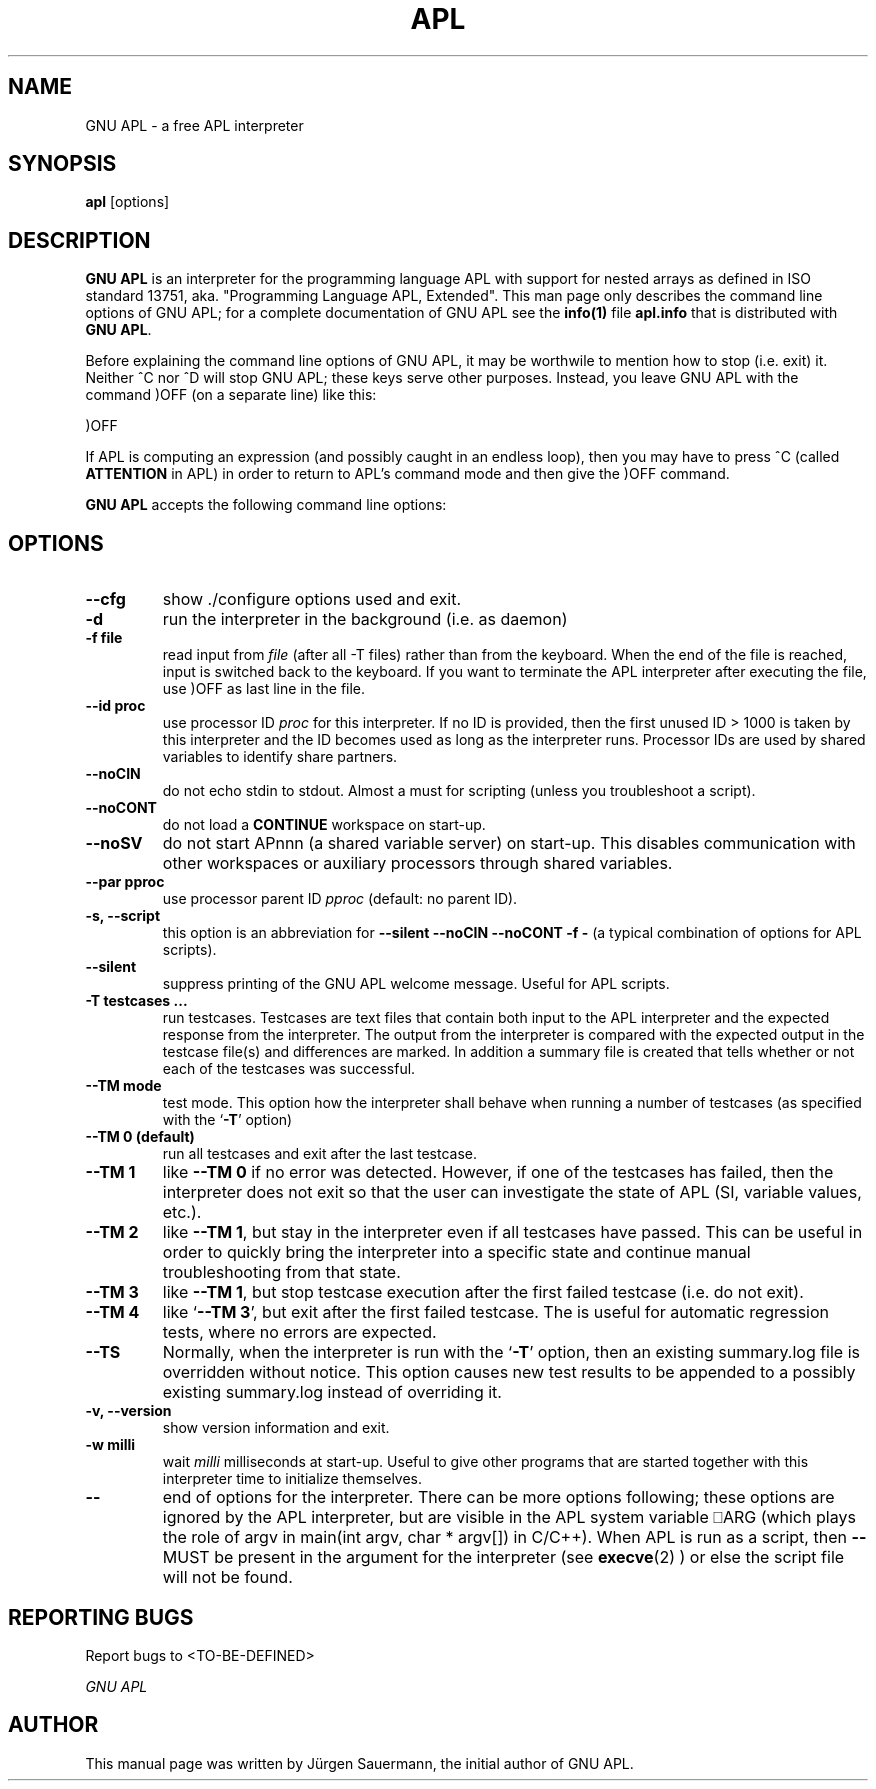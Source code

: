 .TH APL 1 "2013 September 12" "apl" "GNU APL"
.SH "NAME"
GNU APL - a free APL interpreter
.SH SYNOPSIS
.B apl
[options]
.SH DESCRIPTION
.B GNU APL
is an interpreter for the programming language APL
with support for nested arrays as defined in ISO standard
13751, aka. "Programming Language APL, Extended".
This man page only describes the command line options
of GNU APL; for a complete documentation of GNU APL
see the \fBinfo(1)\fP file \fBapl.info\fP that is distributed
with \fBGNU APL\fP.
.PP
Before explaining the command line options of GNU APL, it may be worthwile
to mention how to stop (i.e. exit) it.
Neither ^C nor ^D will stop GNU APL; these keys serve other purposes.
Instead, you leave GNU APL with the command )OFF (on a separate line)
like this:
.PP
)OFF
.PP
If APL is computing an expression (and possibly caught in an endless
loop), then you may have to press ^C (called \fBATTENTION\fP in APL) in order
to return to APL's command mode and then give the )OFF command.
.PP
.B GNU APL
accepts the following command line options:
.SH OPTIONS
.TP
.B --cfg
show ./configure options used and exit.
.TP
.B -d
run the interpreter in the background (i.e. as daemon)
.TP
.B -f file
read input from \fIfile\fP (after all -T files) rather than from the
keyboard.  When the end of the file is reached, input is switched
back to the keyboard.  If you want to terminate the APL
interpreter after executing the file, use )OFF as last line in the
file.
.TP
.B-h, --help\
print all command line options with a brief hint what they do.
.TP
.B --id proc
use processor ID \fIproc\fP for this interpreter. If no ID is provided,
then the first unused ID > 1000 is taken by this interpreter and
the ID becomes used as long as the interpreter runs. Processor IDs
are used by shared variables to identify share partners.
.TP
.B --noCIN
do not echo stdin to stdout. Almost a must for scripting (unless
you troubleshoot a script).
.TP
.B --noCONT
do not load a \fBCONTINUE\fP workspace on start-up.
.TP
.B --noSV
do not start APnnn (a shared variable server) on start-up. This
disables communication with other workspaces or auxiliary
processors through shared variables.
.TP
.B --par pproc
use processor parent ID \fIpproc\fP (default: no parent ID).
.TP
.B -s, --script
this option is an abbreviation for
.B --silent --noCIN --noCONT -f -
(a typical combination of options for APL scripts).
.TP
.B --silent
suppress printing of the GNU APL welcome message. Useful for APL scripts.
.TP
.B -T testcases ...
run testcases. Testcases are text files that
contain both input to the APL interpreter and the expected
response from the interpreter. The output from the interpreter is
compared with the expected output in the testcase file(s) and
differences are marked. In addition a summary file is created that
tells whether or not each of the testcases was successful.
.TP
.B --TM mode
test mode. This option how the interpreter shall behave when
running a number of testcases (as specified with the `\fB-T\fR' option)
.TP
.B --TM 0 (default)
run all testcases and exit after the last testcase.
.TP
.B --TM 1
like \fB--TM 0\fR if no error was detected.  However, if one
of the testcases has failed, then the interpreter does not exit so
that the user can investigate the state of APL (SI, variable
values, etc.).
.TP
.B --TM 2
like \fB--TM 1\fR, but stay in the interpreter even if all
testcases have passed. This can be useful in order to quickly bring
the interpreter into a specific state and continue manual
troubleshooting from that state.
.TP
.B --TM 3
like \fB--TM 1\fR, but stop testcase execution after the
first failed testcase (i.e. do not exit).
.TP
.B --TM 4
like `\fB--TM 3\fR', but exit after the first failed testcase.
The is useful for automatic regression tests, where no errors are
expected.
.TP
.B --TS
Normally, when the interpreter is run with the `\fB-T\fR' option, then
an existing summary.log file is overridden without notice.  This
option causes new test results to be appended to a possibly
existing summary.log instead of overriding it.
.TP
.B -v, --version
show version information and exit.
.TP
.B -w milli
wait \fImilli\fP milliseconds at start-up. Useful to give other programs
that are started together with this interpreter time to initialize
themselves.
.TP
.B --
end of options for the interpreter. There can be more options
following; these options are ignored by the APL interpreter, but
are visible in the APL system variable ⎕ARG (which plays the role
of argv in main(int argv, char * argv[]) in C/C++). When APL is run as
a script, then \fB--\fR MUST be present in the argument for the
interpreter (see
.BR execve (2)
) or else the script file will not be found.

.SH REPORTING BUGS

Report bugs to <TO-BE-DEFINED>
.PP
.IR "GNU APL"

.SH AUTHOR
.PP
This manual page was written by Jürgen Sauermann, the initial
author of GNU APL.


